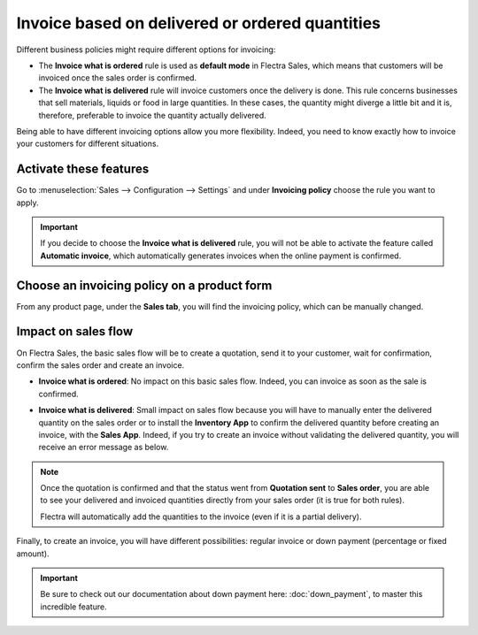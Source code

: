 ================================================
Invoice based on delivered or ordered quantities
================================================

Different business policies might require different options for invoicing:

- The **Invoice what is ordered** rule is used as **default mode** in Flectra Sales, which means that
  customers will be invoiced once the sales order is confirmed.

- The **Invoice what is delivered** rule will invoice customers once the delivery is done. This rule
  concerns businesses that sell materials, liquids or food in large quantities. In these cases, the
  quantity might diverge a little bit and it is, therefore, preferable to invoice the quantity
  actually delivered.

Being able to have different invoicing options allow you more flexibility. Indeed, you need to know
exactly how to invoice your customers for different situations.

Activate these features
=======================

Go to :menuselection:`Sales --> Configuration --> Settings` and under **Invoicing policy** choose
the rule you want to apply.

.. image:: invoicing_policy/invoicing_policy_1.png
   :align: center
   :class: img-thumbnail
   :alt: How to choose your invoicing policy on Flectra Sales?

.. important::
   If you decide to choose the **Invoice what is delivered** rule, you will not be able to
   activate the feature called **Automatic invoice**, which automatically generates invoices when
   the online payment is confirmed.

Choose an invoicing policy on a product form
============================================

From any product page, under the **Sales tab**, you will find the invoicing policy, which can be
manually changed.

.. image:: invoicing_policy/invoicing_policy_5.png
   :align: center
   :class: img-thumbnail
   :alt: How to change your invoicing policy on a product form on Flectra Sales?

Impact on sales flow
====================

On Flectra Sales, the basic sales flow will be to create a quotation, send it to your customer,
wait for confirmation, confirm the sales order and create an invoice.

- **Invoice what is ordered**: No impact on this basic sales flow. Indeed, you can invoice as soon
  as the sale is confirmed.

- **Invoice what is delivered**: Small impact on sales flow because you will have to manually
  enter the delivered quantity on the sales order or to install the **Inventory App** to confirm the
  delivered quantity before creating an invoice, with the **Sales App**. Indeed, if you try to
  create an invoice without validating the delivered quantity, you will receive an error message as
  below.

  .. image:: invoicing_policy/invoicing_policy_3.png
     :class: img-thumbnail
     :alt: How the choice of your invoicing policy impacts your sales flow on Flectra Sales?

.. note::
   Once the quotation is confirmed and that the status went from **Quotation sent** to
   **Sales order**, you are able to see your delivered and invoiced quantities directly from your
   sales order (it is true for both rules).

   .. image:: invoicing_policy/invoicing_policy_4.png
      :align: center
      :class: img-thumbnail
      :alt: How to see your delivered and invoiced quantities on Flectra Sales?

   Flectra will automatically add the quantities to the invoice (even if it is a partial delivery).

Finally, to create an invoice, you will have different possibilities: regular invoice or down
payment (percentage or fixed amount).

.. important::
   Be sure to check out our documentation about down payment here: :doc:`down_payment`, to master
   this incredible feature.

